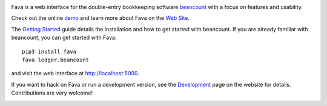 .. image:: https://badges.gitter.im/beancount/fava.svg
   :alt: Join the chat at https://gitter.im/beancount/fava
   :target: https://gitter.im/beancount/fava
.. image:: https://img.shields.io/pypi/l/fava.svg
   :target: https://pypi.python.org/pypi/fava
.. image:: https://img.shields.io/pypi/v/fava.svg
   :target: https://pypi.python.org/pypi/fava
.. image:: https://img.shields.io/travis/beancount/fava.svg
   :target: https://travis-ci.org/beancount/fava?branch=master

Fava is a web interface for the double-entry bookkeeping software `beancount
<http://furius.ca/beancount/>`__ with a focus on features and usability.

Check out the online `demo <http://fava.pythonanywhere.com>`__ and learn more
about Fava on the `Web Site <https://beancount.github.io/fava/>`__.

The `Getting Started
<https://beancount.github.io/fava/usage.html>`__ guide details the installation
and how to get started with beancount.  If you are already familiar with
beancount, you can get started with Fava::

    pip3 install fava
    fava ledger.beancount

and visit the web interface at `http://localhost:5000
<http://localhost:5000>`__.

If you want to hack on Fava or run a development version, see the
`Development <https://beancount.github.io/fava/development.html>`__ page on the
website for details. Contributions are very welcome!

.. image:: https://raw.githubusercontent.com/beancount/fava/master/docs/static/screenshot.png
    :alt: Fava Screenshot
    :width: 100%
    :align: center
    :target: http://fava.pythonanywhere.com



